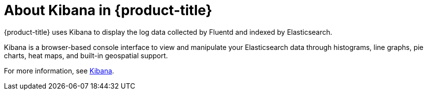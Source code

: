 // Module included in the following assemblies:
//
// * logging/efk-logging.adoc

[id='efk-logging-about-kibana_{context}']
= About Kibana in {product-title}

{product-title} uses Kibana to display the log data collected by Fluentd and indexed by Elasticsearch.

Kibana is a browser-based console interface to view and manipulate your Elasticsearch data through histograms, line graphs, pie charts, heat maps, and built-in geospatial support. 

For more information, see https://www.elastic.co/guide/en/kibana/current/introduction.html[Kibana].
